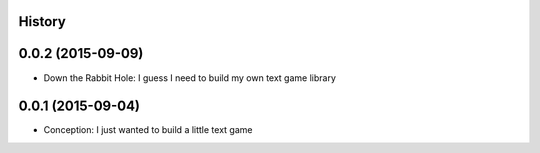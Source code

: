 .. :changelog:

History
-------

0.0.2 (2015-09-09)
---------------------

* Down the Rabbit Hole: I guess I need to build my own text game library


0.0.1 (2015-09-04)
---------------------

* Conception: I just wanted to build a little text game
